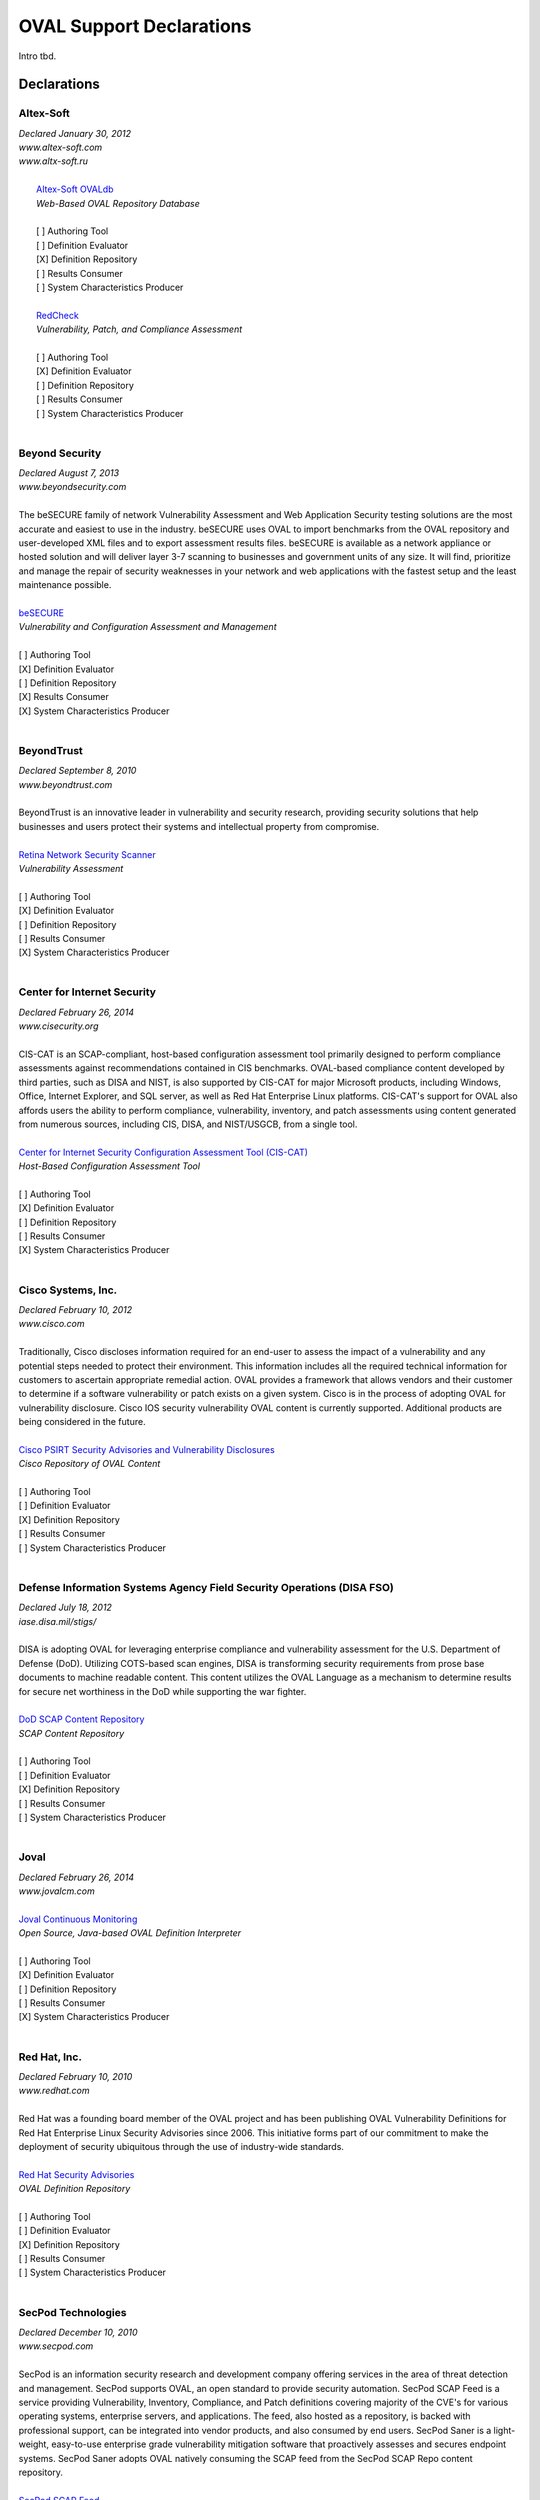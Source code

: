 .. _oval-support-declarations:

OVAL Support Declarations
=========================

Intro tbd.

Declarations
------------

Altex-Soft
^^^^^^^^^^

| *Declared January 30, 2012*
| *www.altex-soft.com*
| *www.altx-soft.ru*
|
|   `Altex-Soft OVALdb <https://ovaldb.altx-soft.ru/>`_
|   *Web-Based OVAL Repository Database*
|
|   [ ] Authoring Tool
|   [ ] Definition Evaluator
|   [X] Definition Repository
|   [ ] Results Consumer
|   [ ] System Characteristics Producer
|
|   `RedCheck <https://www.redcheck.ru/>`_
|   *Vulnerability, Patch, and Compliance Assessment*
|
|   [ ] Authoring Tool
|   [X] Definition Evaluator
|   [ ] Definition Repository
|   [ ] Results Consumer
|   [ ] System Characteristics Producer
|


Beyond Security
^^^^^^^^^^^^^^^

| *Declared August 7, 2013*
| *www.beyondsecurity.com*
|
| The beSECURE family of network Vulnerability Assessment and Web Application Security testing solutions are the most accurate and easiest to use in the industry. beSECURE uses OVAL to import benchmarks from the OVAL repository and user-developed XML files and to export assessment results files. beSECURE is available as a network appliance or hosted solution and will deliver layer 3-7 scanning to businesses and government units of any size. It will find, prioritize and manage the repair of security weaknesses in your network and web applications with the fastest setup and the least maintenance possible.
|
| `beSECURE <https://www.beyondsecurity.com/avds.html>`_
| *Vulnerability and Configuration Assessment and Management*
|
| [ ] Authoring Tool
| [X] Definition Evaluator
| [ ] Definition Repository
| [X] Results Consumer
| [X] System Characteristics Producer
|


BeyondTrust
^^^^^^^^^^^

| *Declared September 8, 2010*
| *www.beyondtrust.com*
|
| BeyondTrust is an innovative leader in vulnerability and security research, providing security solutions that help businesses and users protect their systems and intellectual property from compromise.
|
| `Retina Network Security Scanner <https://www.beyondtrust.com/products/retina-network-security-scanner/>`_
| *Vulnerability Assessment*
|
| [ ] Authoring Tool
| [X] Definition Evaluator
| [ ] Definition Repository
| [ ] Results Consumer
| [X] System Characteristics Producer
|


Center for Internet Security
^^^^^^^^^^^^^^^^^^^^^^^^^^^^

| *Declared February 26, 2014*
| *www.cisecurity.org*
|
| CIS-CAT is an SCAP-compliant, host-based configuration assessment tool primarily designed to perform compliance assessments against recommendations contained in CIS benchmarks. OVAL-based compliance content developed by third parties, such as DISA and NIST, is also supported by CIS-CAT for major Microsoft products, including Windows, Office, Internet Explorer, and SQL server, as well as Red Hat Enterprise Linux platforms. CIS-CAT's support for OVAL also affords users the ability to perform compliance, vulnerability, inventory, and patch assessments using content generated from numerous sources, including CIS, DISA, and NIST/USGCB, from a single tool.
|
| `Center for Internet Security Configuration Assessment Tool (CIS-CAT) <https://www.cisecurity.org/cis-benchmarks/#cis-cat>`_
| *Host-Based Configuration Assessment Tool*
|
| [ ] Authoring Tool
| [X] Definition Evaluator
| [ ] Definition Repository
| [ ] Results Consumer
| [X] System Characteristics Producer
|


Cisco Systems, Inc.
^^^^^^^^^^^^^^^^^^^

| *Declared February 10, 2012*
| *www.cisco.com*
|
| Traditionally, Cisco discloses information required for an end-user to assess the impact of a vulnerability and any potential steps needed to protect their environment. This information includes all the required technical information for customers to ascertain appropriate remedial action. OVAL provides a framework that allows vendors and their customer to determine if a software vulnerability or patch exists on a given system. Cisco is in the process of adopting OVAL for vulnerability disclosure. Cisco IOS security vulnerability OVAL content is currently supported. Additional products are being considered in the future.
|
| `Cisco PSIRT Security Advisories and Vulnerability Disclosures <https://tools.cisco.com/security/center/publicationListing.x>`_
| *Cisco Repository of OVAL Content*
|
| [ ] Authoring Tool
| [ ] Definition Evaluator
| [X] Definition Repository
| [ ] Results Consumer
| [ ] System Characteristics Producer
|


Defense Information Systems Agency Field Security Operations (DISA FSO)
^^^^^^^^^^^^^^^^^^^^^^^^^^^^^^^^^^^^^^^^^^^^^^^^^^^^^^^^^^^^^^^^^^^^^^^

| *Declared July 18, 2012*
| *iase.disa.mil/stigs/*
|
| DISA is adopting OVAL for leveraging enterprise compliance and vulnerability assessment for the U.S. Department of Defense (DoD). Utilizing COTS-based scan engines, DISA is transforming security requirements from prose base documents to machine readable content. This content utilizes the OVAL Language as a mechanism to determine results for secure net worthiness in the DoD while supporting the war fighter.
|
| `DoD SCAP Content Repository <https://iase.disa.mil/stigs/scap/Pages/index.aspx>`_
| *SCAP Content Repository*
|
| [ ] Authoring Tool
| [ ] Definition Evaluator
| [X] Definition Repository
| [ ] Results Consumer
| [ ] System Characteristics Producer
|


Joval
^^^^^

| *Declared February 26, 2014*
| *www.jovalcm.com*
|
| `Joval Continuous Monitoring <https://jovalcm.com/>`_
| *Open Source, Java-based OVAL Definition Interpreter*
|
| [ ] Authoring Tool
| [X] Definition Evaluator
| [ ] Definition Repository
| [ ] Results Consumer
| [X] System Characteristics Producer
|


Red Hat, Inc.
^^^^^^^^^^^^^

| *Declared February 10, 2010*
| *www.redhat.com*
|
| Red Hat was a founding board member of the OVAL project and has been publishing OVAL Vulnerability Definitions for Red Hat Enterprise Linux Security Advisories since 2006. This initiative forms part of our commitment to make the deployment of security ubiquitous through the use of industry-wide standards.
|
| `Red Hat Security Advisories <https://www.redhat.com/security/data/oval/>`_
| *OVAL Definition Repository*
|
| [ ] Authoring Tool
| [ ] Definition Evaluator
| [X] Definition Repository
| [ ] Results Consumer
| [ ] System Characteristics Producer
|


SecPod Technologies
^^^^^^^^^^^^^^^^^^^

| *Declared December 10, 2010*
| *www.secpod.com*
|
| SecPod is an information security research and development company offering services in the area of threat detection and management. SecPod supports OVAL, an open standard to provide security automation. SecPod SCAP Feed is a service providing Vulnerability, Inventory, Compliance, and Patch definitions covering majority of the CVE's for various operating systems, enterprise servers, and applications. The feed, also hosted as a repository, is backed with professional support, can be integrated into vendor products, and also consumed by end users. SecPod Saner is a light-weight, easy-to-use enterprise grade vulnerability mitigation software that proactively assesses and secures endpoint systems. SecPod Saner adopts OVAL natively consuming the SCAP feed from the SecPod SCAP Repo content repository.
|
| `SecPod SCAP Feed <hhttp://www.scaprepo.com/>`_
| *OVAL Repository*
|
| [ ] Authoring Tool
| [ ] Definition Evaluator
| [X] Definition Repository
| [ ] Results Consumer
| [ ] System Characteristics Producer
|
| `SecPod Saner <https://www.secpod.com/saner-endpoint-security-platform.html>`_
| *Vulnerability Management*
|
| [ ] Authoring Tool
| [X] Definition Evaluator
| [ ] Definition Repository
| [ ] Results Consumer
| [X] System Characteristics Producer
|


SPAWAR Systems Center Atlantic
^^^^^^^^^^^^^^^^^^^^^^^^^^^^^^

| *Declared February 25, 2010*
| *www.public.navy.mil/spawar/Atlantic/*
|
| The SCAP Compliance Checker has adopted OVAL as part of the FDCC Scanner capabilities of SCAP Validation Program. SCAP Compliance Checker is able to process all four of OVAL's schemas: the Definitions schema, the System Characteristics schema, the Results schema and the Variables schema. SCAP Compliance Checker processes the XCCDF content of a SCAP stream and extracts any variables that need to be imported into the OVAL engine. It then creates an XML file using the OVAL Variables schema that contains these variables. The OVAL engine later uses this file during OVAL processing. By using the industry standard OVAL schemas, SCAP Compliance Checker can share data with any tool that understands OVAL.
|
| `SCAP Compliance Checker <https://www.public.navy.mil/spawar/Atlantic/Technology/Pages/SCAP.aspx>`_
| *OVAL Definition Evaluator*
|
| [ ] Authoring Tool
| [X] Definition Evaluator
| [ ] Definition Repository
| [ ] Results Consumer
| [X] System Characteristics Producer
|


Updating the List
-----------------

To add to, remove from, or edit this list, please contact oval@cisecurity.org.
